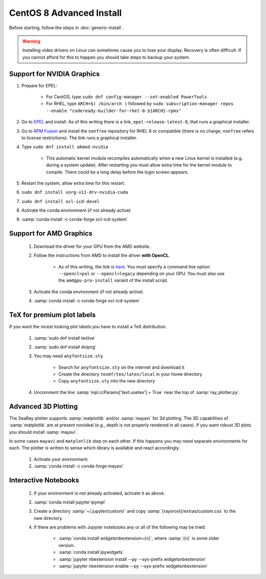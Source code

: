 CentOS 8 Advanced Install
=============================

Before starting, follow the steps in :doc:`generic-install`.

.. Warning::

	Installing video drivers on Linux can sometimes cause you to lose your display.  Recovery is often difficult.  If you cannot afford for this to happen you should take steps to backup your system.

Support for NVIDIA Graphics
----------------------------

#. Prepare for EPEL:

	* For CentOS, type ``sudo dnf config-manager --set-enabled PowerTools``
	* For RHEL, type ``ARCH=$( /bin/arch )`` followed by ``sudo subscription-manager repos --enable "codeready-builder-for-rhel-8-${ARCH}-rpms"``

#. Go to `EPEL <https://fedoraproject.org/wiki/EPEL>`_ and install.  As of this writing there is a link, ``epel-release-latest-8``, that runs a graphical installer.
#. Go to `RPM Fusion <https://rpmfusion.org/Configuration>`_ and install the ``nonfree`` repository for RHEL 8 or compatible (there is no charge, ``nonfree`` refers to license restrictions).  The link runs a graphical installer.
#. Type ``sudo dnf install akmod-nvidia``

	* This automatic kernel module recompiles automatically when a new Linux kernel is installed (e.g. during a system update).  After restarting you must allow extra time for the kernel module to compile.  There could be a long delay before the login screen appears.

#. Restart the system, allow extra time for this restart.
#. ``sudo dnf install xorg-x11-drv-nvidia-cuda``
#. ``sudo dnf install ocl-icd-devel``
#. Activate the conda environment (if not already active)
#. :samp:`conda install -c conda-forge ocl-icd-system`

Support for AMD Graphics
-------------------------

	#. Download the driver for your GPU from the AMD website.
	#. Follow the instructions from AMD to install the driver **with OpenCL**.

		* As of this writing, the link is `here <https://amdgpu-install.readthedocs.io>`_.  You must specify a command line option ``--opencl=pal`` or ``--opencl=legacy`` depending on your GPU.  You must also use the ``amdgpu-pro-install`` variant of the install script.

	#. Activate the conda environment (if not already active)
	#. :samp:`conda install -c conda-forge ocl-icd-system`


TeX for premium plot labels
---------------------------

If you want the nicest looking plot labels you have to install a TeX distribution.

	#. :samp:`sudo dnf install texlive`
	#. :samp:`sudo dnf install dvipng`
	#. You may need ``anyfontsize.sty``

		* Search for ``anyfontsize.sty`` on the internet and download it
		* Create the directory ``texmf/tex/latex/local`` in your home directory
		* Copy ``anyfontsize.sty`` into the new directory

	#. Uncomment the line :samp:`mpl.rcParams['text.usetex'] = True` near the top of :samp:`ray_plotter.py`.

Advanced 3D Plotting
---------------------------

The SeaRay plotter supports :samp:`matplotlib` and/or :samp:`mayavi` for 3d plotting. The 3D capabilities of :samp:`matplotlib` are at present nonideal (e.g., depth is not properly rendered in all cases). If you want robust 3D plots you should install :samp:`mayavi`.

In some cases ``mayavi`` and ``matplotlib`` step on each other.  If this happens you may need separate environments for each.  The plotter is written to sense which library is available and react accordingly.

	#. Activate your environment.
	#. :samp:`conda install -c conda-forge mayavi`

Interactive Notebooks
----------------------

	#. If your environment is not already activated, activate it as above.
	#. :samp:`conda install jupyter ipympl`
	#. Create a directory :samp:`~/.jupyter/custom/` and copy :samp:`{raysroot}/extras/custom.css` to the new directory.
	#. If there are problems with Jupyter notebooks any or all of the following may be tried:

		* :samp:`conda install widgetsnbextension={n}`, where :samp:`{n}` is some older version.
		* :samp:`conda install ipywidgets`
		* :samp:`jupyter nbextension install --py --sys-prefix widgetsnbextension`
		* :samp:`jupyter nbextension enable --py --sys-prefix widgetsnbextension`
